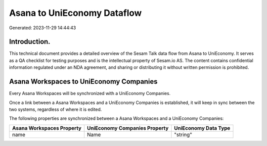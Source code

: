 ============================
Asana to UniEconomy Dataflow
============================

Generated: 2023-11-29 14:44:43

Introduction.
------------

This technical document provides a detailed overview of the Sesam Talk data flow from Asana to UniEconomy. It serves as a QA checklist for testing purposes and is the intellectual property of Sesam.io AS. The content contains confidential information regulated under an NDA agreement, and sharing or distributing it without written permission is prohibited.

Asana Workspaces to UniEconomy Companies
----------------------------------------
Every Asana Workspaces will be synchronized with a UniEconomy Companies.

Once a link between a Asana Workspaces and a UniEconomy Companies is established, it will keep in sync between the two systems, regardless of where it is edited.

The following properties are synchronized between a Asana Workspaces and a UniEconomy Companies:

.. list-table::
   :header-rows: 1

   * - Asana Workspaces Property
     - UniEconomy Companies Property
     - UniEconomy Data Type
   * - name
     - Name
     - "string"

